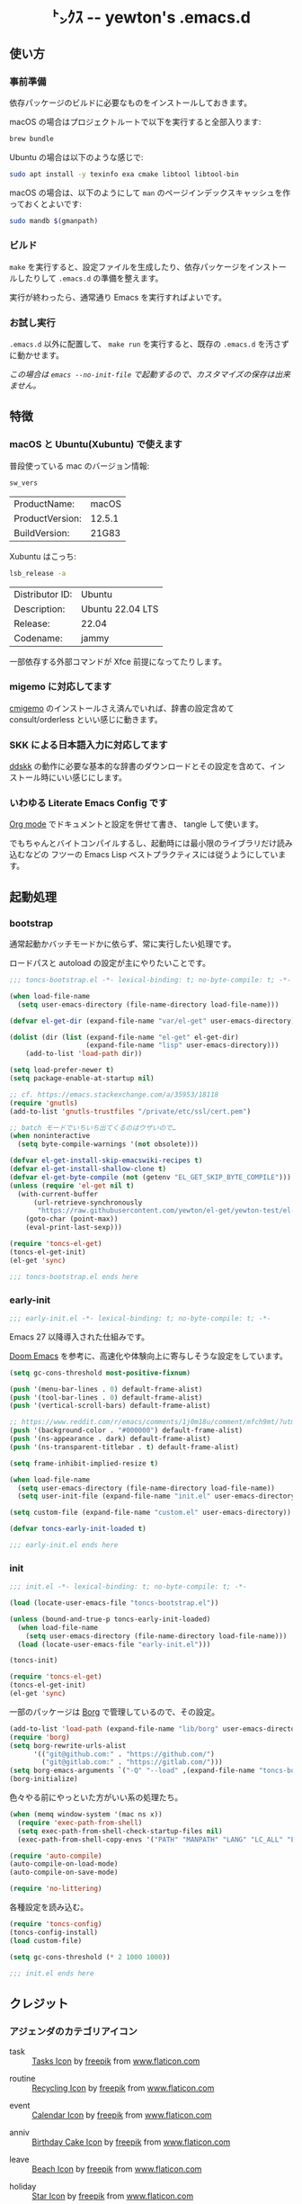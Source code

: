 #+begin_html
<div align="center">
  <img width="200px" src="res/toncs.png" alt="Banner">
</div>
<h1 align="center">㌧ｸｽ -- yewton's .emacs.d</h1>
<div align="center">
  <img src="https://img.shields.io/badge/Supports-Emacs_29.x-blueviolet.svg?style=plastic&logo=GNU%20Emacs&logoColor=white" //>
  <img src="https://img.shields.io/github/license/yewton/.emacs.d.svg?style=plastic" //>
  <a href="https://github.com/yewton/.emacs.d/actions?query=workflow%3ACI">
    <img src="https://github.com/yewton/.emacs.d/workflows/CI/badge.svg" />
  </a>
</div>
#+end_html

** 使い方
*** 事前準備

依存パッケージのビルドに必要なものをインストールしておきます。

macOS の場合はプロジェクトルートで以下を実行すると全部入ります:

#+begin_src sh
brew bundle
#+end_src

Ubuntu の場合は以下のような感じで:

#+begin_src sh
sudo apt install -y texinfo exa cmake libtool libtool-bin
#+end_src

macOS の場合は、以下のようにして =man= のページインデックスキャッシュを作っておくとよいです:

#+begin_src sh
sudo mandb $(gmanpath)
#+end_src

*** ビルド

~make~ を実行すると、設定ファイルを生成したり、依存パッケージをインストールしたりして ~.emacs.d~ の準備を整えます。

実行が終わったら、通常通り Emacs を実行すればよいです。

*** お試し実行

~.emacs.d~ 以外に配置して、 ~make run~ を実行すると、既存の ~.emacs.d~ を汚さずに動かせます。

/この場合は ~emacs --no-init-file~ で起動するので、カスタマイズの保存は出来ません。/

** 特徴

*** macOS と Ubuntu(Xubuntu) で使えます

普段使っている mac のバージョン情報:

#+begin_src sh :exports both
sw_vers
#+end_src

#+RESULTS:
| ProductName:    | macOS  |
| ProductVersion: | 12.5.1 |
| BuildVersion:   | 21G83  |

Xubuntu はこっち:

#+begin_src sh :exports both
lsb_release -a
#+end_src

#+RESULTS:
| Distributor ID: | Ubuntu           |
| Description:    | Ubuntu 22.04 LTS |
| Release:        | 22.04            |
| Codename:       | jammy            |

一部依存する外部コマンドが Xfce 前提になってたりします。

*** migemo に対応してます

[[https://github.com/koron/cmigemo][cmigemo]] のインストールさえ済んでいれば、辞書の設定含めて consult/orderless といい感じに動きます。

*** SKK による日本語入力に対応してます

[[https://github.com/skk-dev/ddskk][ddskk]] の動作に必要な基本的な辞書のダウンロードとその設定を含めて、インストール時にいい感じにします。

*** いわゆる Literate Emacs Config です

[[https://orgmode.org/index.html][Org mode]] でドキュメントと設定を併せて書き、 tangle して使います。

でもちゃんとバイトコンパイルするし、起動時には最小限のライブラリだけ読み込むなどの
フツーの Emacs Lisp ベストプラクティスには従うようにしています。

** 起動処理

*** bootstrap
:PROPERTIES:
:header-args:emacs-lisp: :tangle toncs-bootstrap.el :comments both
:END:

通常起動かバッチモードかに依らず、常に実行したい処理です。

ロードパスと autoload の設定が主にやりたいことです。

#+begin_src emacs-lisp :comments no :padline no
;;; toncs-bootstrap.el -*- lexical-binding: t; no-byte-compile: t; -*-
#+end_src

#+begin_src emacs-lisp
(when load-file-name
  (setq user-emacs-directory (file-name-directory load-file-name)))

(defvar el-get-dir (expand-file-name "var/el-get" user-emacs-directory))

(dolist (dir (list (expand-file-name "el-get" el-get-dir)
                   (expand-file-name "lisp" user-emacs-directory)))
    (add-to-list 'load-path dir))

(setq load-prefer-newer t)
(setq package-enable-at-startup nil)

;; cf. https://emacs.stackexchange.com/a/35953/18118
(require 'gnutls)
(add-to-list 'gnutls-trustfiles "/private/etc/ssl/cert.pem")

;; batch モードでいちいち出てくるのはウザいので…
(when noninteractive
  (setq byte-compile-warnings '(not obsolete)))

(defvar el-get-install-skip-emacswiki-recipes t)
(defvar el-get-install-shallow-clone t)
(defvar el-get-byte-compile (not (getenv "EL_GET_SKIP_BYTE_COMPILE")))
(unless (require 'el-get nil t)
  (with-current-buffer
      (url-retrieve-synchronously
       "https://raw.githubusercontent.com/yewton/el-get/yewton-test/el-get-install.el")
    (goto-char (point-max))
    (eval-print-last-sexp)))

(require 'toncs-el-get)
(toncs-el-get-init)
(el-get 'sync)
#+end_src

#+begin_src emacs-lisp :comments no
;;; toncs-bootstrap.el ends here
#+end_src

*** early-init
:PROPERTIES:
:header-args:emacs-lisp: :tangle early-init.el :comments both
:END:

#+begin_src emacs-lisp :comments no :padline no
;;; early-init.el -*- lexical-binding: t; no-byte-compile: t; -*-
#+end_src

Emacs 27 以降導入された仕組みです。

[[https://github.com/hlissner/doom-emacs/blob/develop/early-init.el][Doom Emacs]] を参考に、高速化や体験向上に寄与しそうな設定をしています。

#+begin_src emacs-lisp
(setq gc-cons-threshold most-positive-fixnum)

(push '(menu-bar-lines . 0) default-frame-alist)
(push '(tool-bar-lines . 0) default-frame-alist)
(push '(vertical-scroll-bars) default-frame-alist)

;; https://www.reddit.com/r/emacs/comments/1j0m18u/comment/mfch9mt/?utm_source=share&utm_medium=web3x&utm_name=web3xcss&utm_term=1&utm_content=share_button
(push '(background-color . "#000000") default-frame-alist)
(push '(ns-appearance . dark) default-frame-alist)
(push '(ns-transparent-titlebar . t) default-frame-alist)

(setq frame-inhibit-implied-resize t)

(when load-file-name
  (setq user-emacs-directory (file-name-directory load-file-name))
  (setq user-init-file (expand-file-name "init.el" user-emacs-directory)))

(setq custom-file (expand-file-name "custom.el" user-emacs-directory))
#+end_src

#+begin_src emacs-lisp
(defvar toncs-early-init-loaded t)
#+end_src

#+begin_src emacs-lisp :comments no
;;; early-init.el ends here
#+end_src

*** init
:PROPERTIES:
:header-args:emacs-lisp: :tangle init.el :comments both
:END:

#+begin_src emacs-lisp :comments no :padline no
;;; init.el -*- lexical-binding: t; no-byte-compile: t; -*-
#+end_src

#+begin_src emacs-lisp
(load (locate-user-emacs-file "toncs-bootstrap.el"))

(unless (bound-and-true-p toncs-early-init-loaded)
  (when load-file-name
    (setq user-emacs-directory (file-name-directory load-file-name)))
  (load (locate-user-emacs-file "early-init.el")))
#+end_src

#+begin_src emacs-lisp
(toncs-init)
#+end_src

#+begin_src emacs-lisp
(require 'toncs-el-get)
(toncs-el-get-init)
(el-get 'sync)
#+end_src

一部のパッケージは [[https://emacsmirror.net/manual/borg][Borg]] で管理しているので、その設定。

#+begin_src emacs-lisp
(add-to-list 'load-path (expand-file-name "lib/borg" user-emacs-directory))
(require 'borg)
(setq borg-rewrite-urls-alist
      '(("git@github.com:" . "https://github.com/")
        ("git@gitlab.com:" . "https://gitlab.com/")))
(setq borg-emacs-arguments `("-Q" "--load" ,(expand-file-name "toncs-bootstrap.el" user-emacs-directory))) ;; borg.mk にも設定
(borg-initialize)
#+end_src

色々やる前にやっといた方がいい系の処理たち。

#+begin_src emacs-lisp
(when (memq window-system '(mac ns x))
  (require 'exec-path-from-shell)
  (setq exec-path-from-shell-check-startup-files nil)
  (exec-path-from-shell-copy-envs '("PATH" "MANPATH" "LANG" "LC_ALL" "LC_MESSAGES")))

(require 'auto-compile)
(auto-compile-on-load-mode)
(auto-compile-on-save-mode)

(require 'no-littering)
#+end_src

各種設定を読み込む。

#+begin_src emacs-lisp
(require 'toncs-config)
(toncs-config-install)
(load custom-file)

(setq gc-cons-threshold (* 2 1000 1000))
#+end_src

#+begin_src emacs-lisp :comments no
;;; init.el ends here
#+end_src

** クレジット

*** アジェンダのカテゴリアイコン

#+ATTR_ORG: :width 18
[[file:res/task.svg]]

- task :: [[https://www.flaticon.com/free-icon/tasks_906334][Tasks Icon]] by [[https://www.flaticon.com/authors/freepik][freepik]] from [[https://www.flaticon.com/][www.flaticon.com]]

#+ATTR_ORG: :width 18
[[file:res/routine.svg]]

- routine :: [[https://www.flaticon.com/free-icon/recycling_806265][Recycling Icon]] by [[https://www.flaticon.com/authors/freepik][freepik]] from [[https://www.flaticon.com/][www.flaticon.com]]

#+ATTR_ORG: :width 18
[[file:res/event.svg]]

- event :: [[https://www.flaticon.com/free-icon/calendar_1306294][Calendar Icon]] by [[https://www.flaticon.com/authors/freepik][freepik]] from [[https://www.flaticon.com/][www.flaticon.com]]

#+ATTR_ORG: :width 18
[[file:res/anniv.svg]]

- anniv :: [[https://www.flaticon.com/free-icon/birthday-cake_911173][Birthday Cake Icon]] by [[https://www.flaticon.com/authors/freepik][freepik]] from [[https://www.flaticon.com/][www.flaticon.com]]

#+ATTR_ORG: :width 18
[[file:res/leave.svg]]

- leave :: [[https://www.flaticon.com/free-icon/beach_3076181][Beach Icon]] by [[https://www.flaticon.com/authors/freepik][freepik]] from [[https://www.flaticon.com/][www.flaticon.com]]

#+ATTR_ORG: :width 18
[[file:res/holiday.svg]]

- holiday :: [[https://www.flaticon.com/free-icon/star_945124][Star Icon]] by [[https://www.flaticon.com/authors/freepik][freepik]] from [[https://www.flaticon.com/][www.flaticon.com]]

#+ATTR_ORG: :width 18
[[file:res/log.svg]]

- log :: [[https://www.flaticon.com/free-icon/writing_1309480][Writing Icon]] by [[https://www.flaticon.com/authors/freepik][freepik]] from [[https://www.flaticon.com/][www.flaticon.com]]

#+ATTR_ORG: :width 18
[[file:res/sprint.svg]]

- sprint :: [[https://www.flaticon.com/free-icon/running_1590970][Running Icon]] by [[https://www.flaticon.com/authors/freepik][freepik]] from [[https://www.flaticon.com/][www.flaticon.com]]

#+ATTR_ORG: :width 18
[[file:res/habit.svg]]

- habit :: [[https://www.flaticon.com/free-icon/to-do-list_2971381][To Do List Icon]] by [[https://www.flaticon.com/authors/freepik][freepik]] from [[https://www.flaticon.com/][www.flaticon.com]]

*** オシャレな ~README.org~ の書き方参考元

- https://github.com/d12frosted/homebrew-emacs-plus/blob/master/README.org

